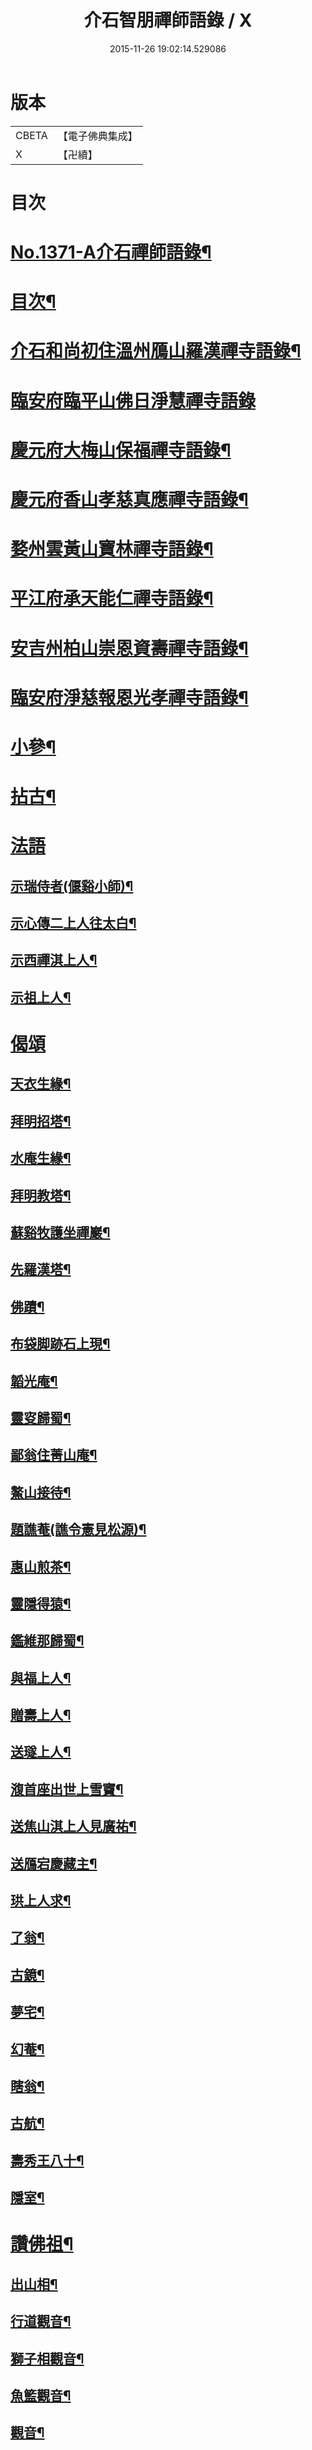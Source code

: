 #+TITLE: 介石智朋禪師語錄 / X
#+DATE: 2015-11-26 19:02:14.529086
* 版本
 |     CBETA|【電子佛典集成】|
 |         X|【卍續】    |

* 目次
* [[file:KR6q0305_001.txt::001-0784a1][No.1371-A介石禪師語錄¶]]
* [[file:KR6q0305_001.txt::001-0784a14][目次¶]]
* [[file:KR6q0305_001.txt::0784b10][介石和尚初住溫州鴈山羅漢禪寺語錄¶]]
* [[file:KR6q0305_001.txt::0785c24][臨安府臨平山佛日淨慧禪寺語錄]]
* [[file:KR6q0305_001.txt::0786c8][慶元府大梅山保福禪寺語錄¶]]
* [[file:KR6q0305_001.txt::0788b14][慶元府香山孝慈真應禪寺語錄¶]]
* [[file:KR6q0305_001.txt::0789a22][婺州雲黃山寶林禪寺語錄¶]]
* [[file:KR6q0305_001.txt::0791c19][平江府承天能仁禪寺語錄¶]]
* [[file:KR6q0305_001.txt::0794b19][安吉州柏山崇恩資壽禪寺語錄¶]]
* [[file:KR6q0305_001.txt::0797b7][臨安府淨慈報恩光孝禪寺語錄¶]]
* [[file:KR6q0305_001.txt::0799a13][小參¶]]
* [[file:KR6q0305_001.txt::0801a6][拈古¶]]
* [[file:KR6q0305_001.txt::0803b24][法語]]
** [[file:KR6q0305_001.txt::0803c2][示瑞侍者(偃谿小師)¶]]
** [[file:KR6q0305_001.txt::0803c12][示心傳二上人往太白¶]]
** [[file:KR6q0305_001.txt::0803c22][示西禪淇上人¶]]
** [[file:KR6q0305_001.txt::0804a11][示祖上人¶]]
* [[file:KR6q0305_001.txt::0804a24][偈頌]]
** [[file:KR6q0305_001.txt::0804b2][天衣生緣¶]]
** [[file:KR6q0305_001.txt::0804b5][拜明招塔¶]]
** [[file:KR6q0305_001.txt::0804b8][水庵生緣¶]]
** [[file:KR6q0305_001.txt::0804b11][拜明教塔¶]]
** [[file:KR6q0305_001.txt::0804b14][蘇谿牧護坐禪巖¶]]
** [[file:KR6q0305_001.txt::0804b17][先羅漢塔¶]]
** [[file:KR6q0305_001.txt::0804b20][佛蹟¶]]
** [[file:KR6q0305_001.txt::0804b23][布袋脚跡石上現¶]]
** [[file:KR6q0305_001.txt::0804c2][韜光庵¶]]
** [[file:KR6q0305_001.txt::0804c5][靈叜歸蜀¶]]
** [[file:KR6q0305_001.txt::0804c8][鄙翁住菁山庵¶]]
** [[file:KR6q0305_001.txt::0804c11][鰲山接待¶]]
** [[file:KR6q0305_001.txt::0804c14][題譙菴(譙令憲見松源)¶]]
** [[file:KR6q0305_001.txt::0804c17][惠山煎茶¶]]
** [[file:KR6q0305_001.txt::0804c20][靈隱得猿¶]]
** [[file:KR6q0305_001.txt::0804c23][鑑維那歸蜀¶]]
** [[file:KR6q0305_001.txt::0805a2][與福上人¶]]
** [[file:KR6q0305_001.txt::0805a5][贈壽上人¶]]
** [[file:KR6q0305_001.txt::0805a8][送璲上人¶]]
** [[file:KR6q0305_001.txt::0805a11][澓首座出世上雪竇¶]]
** [[file:KR6q0305_001.txt::0805a14][送焦山淇上人見廣祐¶]]
** [[file:KR6q0305_001.txt::0805a17][送鴈宕慶藏主¶]]
** [[file:KR6q0305_001.txt::0805a20][珙上人求¶]]
** [[file:KR6q0305_001.txt::0805a23][了翁¶]]
** [[file:KR6q0305_001.txt::0805b2][古鏡¶]]
** [[file:KR6q0305_001.txt::0805b5][夢宅¶]]
** [[file:KR6q0305_001.txt::0805b8][幻菴¶]]
** [[file:KR6q0305_001.txt::0805b11][瞎翁¶]]
** [[file:KR6q0305_001.txt::0805b14][古航¶]]
** [[file:KR6q0305_001.txt::0805b17][壽秀王八十¶]]
** [[file:KR6q0305_001.txt::0805b20][隱室¶]]
* [[file:KR6q0305_001.txt::0805b23][讚佛祖¶]]
** [[file:KR6q0305_001.txt::0805b24][出山相¶]]
** [[file:KR6q0305_001.txt::0805c3][行道觀音¶]]
** [[file:KR6q0305_001.txt::0805c6][獅子相觀音¶]]
** [[file:KR6q0305_001.txt::0805c9][魚籃觀音¶]]
** [[file:KR6q0305_001.txt::0805c12][觀音¶]]
** [[file:KR6q0305_001.txt::0805c15][踏蓮葉觀音¶]]
** [[file:KR6q0305_001.txt::0805c18][布袋和尚(三)¶]]
** [[file:KR6q0305_001.txt::0805c23][渡蘆達磨(二)¶]]
** [[file:KR6q0305_001.txt::0806a3][豐干¶]]
** [[file:KR6q0305_001.txt::0806a6][寒山¶]]
** [[file:KR6q0305_001.txt::0806a9][拾得¶]]
** [[file:KR6q0305_001.txt::0806a12][寒拾(放帚坐對崖石看月)¶]]
** [[file:KR6q0305_001.txt::0806a15][船子和尚¶]]
** [[file:KR6q0305_001.txt::0806a18][郁山主¶]]
** [[file:KR6q0305_001.txt::0806a21][政黃牛¶]]
** [[file:KR6q0305_001.txt::0806a24][朝陽穿破衲(二)¶]]
** [[file:KR6q0305_001.txt::0806b4][對月了殘經(二)¶]]
** [[file:KR6q0305_001.txt::0806b8][無準和尚¶]]
** [[file:KR6q0305_001.txt::0806b14][大歇和尚¶]]
** [[file:KR6q0305_001.txt::0806b20][東坡¶]]
** [[file:KR6q0305_001.txt::0806b23][淵明¶]]
** [[file:KR6q0305_001.txt::0806c2][楊知府¶]]
* [[file:KR6q0305_001.txt::0806c6][小佛事¶]]
** [[file:KR6q0305_001.txt::0806c7][心監寺入塔¶]]
** [[file:KR6q0305_001.txt::0806c10][定典座入塔¶]]
** [[file:KR6q0305_001.txt::0806c13][權上座火¶]]
** [[file:KR6q0305_001.txt::0806c17][貫上座起龕¶]]
** [[file:KR6q0305_001.txt::0806c20][潤維那入塔¶]]
** [[file:KR6q0305_001.txt::0806c24][凝知客火¶]]
** [[file:KR6q0305_001.txt::0807a3][廣老宿火¶]]
** [[file:KR6q0305_001.txt::0807a6][宗南谷首座秉炬¶]]
** [[file:KR6q0305_001.txt::0807a13][育王無住和尚起龕¶]]
** [[file:KR6q0305_001.txt::0807a22][承天石山和尚入祖堂¶]]
* 卷
** [[file:KR6q0305_001.txt][介石智朋禪師語錄 1]]
